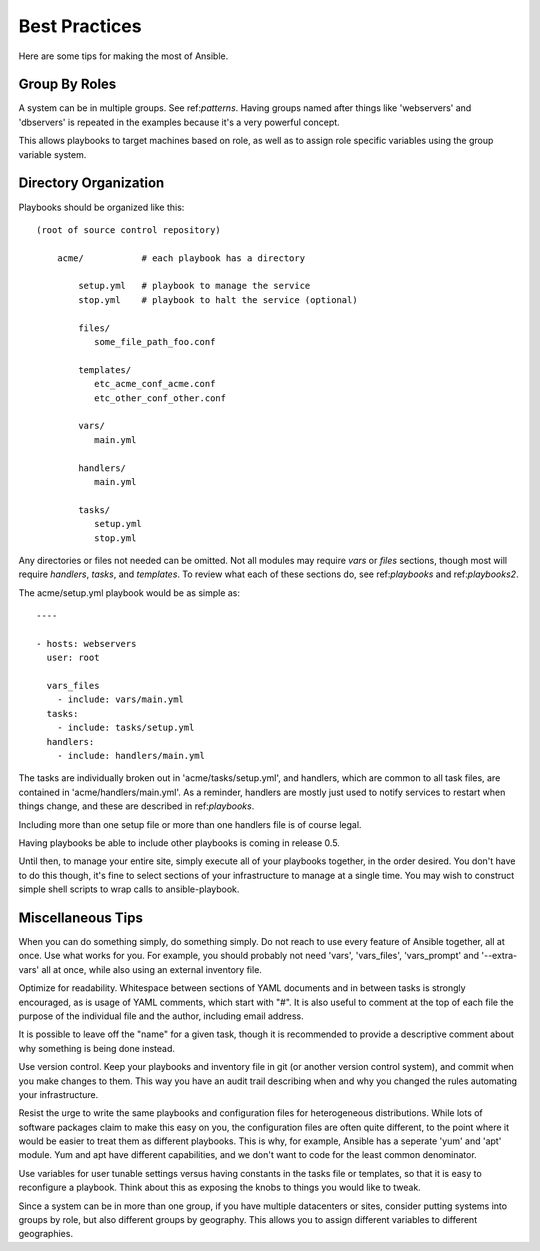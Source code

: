 Best Practices
==============

Here are some tips for making the most of Ansible.

Group By Roles
++++++++++++++

A system can be in multiple groups.  See ref:`patterns`.   Having groups named after things like
'webservers' and 'dbservers' is repeated in the examples because it's a very powerful concept.

This allows playbooks to target machines based on role, as well as to assign role specific variables
using the group variable system.

Directory Organization
++++++++++++++++++++++

Playbooks should be organized like this::
 
    (root of source control repository)

        acme/           # each playbook has a directory

            setup.yml   # playbook to manage the service
            stop.yml    # playbook to halt the service (optional)

            files/
               some_file_path_foo.conf

            templates/
               etc_acme_conf_acme.conf
               etc_other_conf_other.conf

            vars/
               main.yml

            handlers/
               main.yml

            tasks/
               setup.yml
               stop.yml 

Any directories or files not needed can be omitted.  Not all modules may require `vars` or `files` sections, though most
will require `handlers`, `tasks`, and `templates`.  To review what each of these sections do, see ref:`playbooks` and ref:`playbooks2`.

The acme/setup.yml playbook would be as simple as::

    ----

    - hosts: webservers
      user: root

      vars_files
        - include: vars/main.yml
      tasks:
        - include: tasks/setup.yml
      handlers:
        - include: handlers/main.yml

The tasks are individually broken out in 'acme/tasks/setup.yml', and handlers, which are common to all task files,
are contained in 'acme/handlers/main.yml'.  As a reminder, handlers are mostly just used to notify services to restart
when things change, and these are described in ref:`playbooks`.  

Including more than one setup file or more than one handlers file is of course legal.

Having playbooks be able to include other playbooks is coming in release 0.5.

Until then, to manage your entire site, simply execute all of your playbooks together, in the order desired.
You don't have to do this though, it's fine to select sections of your infrastructure to manage at a single time.
You may wish to construct simple shell scripts to wrap calls to ansible-playbook.

Miscellaneous Tips
++++++++++++++++++

When you can do something simply, do something simply.  Do not reach to use every feature of Ansible together, all
at once.  Use what works for you.  For example, you should probably not need 'vars', 'vars_files', 'vars_prompt' and '--extra-vars' all at once, while also using an external inventory file.

Optimize for readability.  Whitespace between sections of YAML documents and in between tasks is strongly encouraged,
as is usage of YAML comments, which start with "#".  It is also useful to comment at the top of each file the purpose of the individual file and the author, including email address.

It is possible to leave off the "name" for a given task, though it is recommended to provide
a descriptive comment about why something is being done instead.

Use version control.  Keep your playbooks and inventory file in git (or another version control system), and commit when you make changes to them.
This way you have an audit trail describing when and why you changed the rules automating your infrastructure.

Resist the urge to write the same playbooks and configuration files for heterogeneous distributions.  While lots of software packages claim to make this easy on you, the configuration files are often quite different, to the point where it would be easier to treat them as different playbooks.  This is why, for example, Ansible has a seperate 'yum' and 'apt' module.  Yum and apt have different capabilities, and we don't want to code for the least common denominator.

Use variables for user tunable settings versus having constants in the tasks file or templates, so that it is easy to reconfigure a playbook.  Think about this as exposing the knobs to things you would like to tweak.

Since a system can be in more than one group, if you have multiple datacenters or sites, consider putting systems into groups by role, but also different groups by geography.  This allows you to assign different variables to different geographies.

.. seealso::

   :doc:`YAMLSyntax`
       Learn about YAML syntax
   :doc:`playbooks`
       Review the basic playbook features
   :doc:`modules`
       Learn about available modules
   :doc:`moduledev`
       Learn how to extend Ansible by writing your own modules
   :doc:`patterns`
       Learn about how to select hosts
   `Github examples directory <https://github.com/ansible/ansible/tree/master/examples/playbooks>`_
       Complete playbook files from the github project source
   `Mailing List <http://groups.google.com/group/ansible-project>`_
       Questions? Help? Ideas?  Stop by the list on Google Groups



